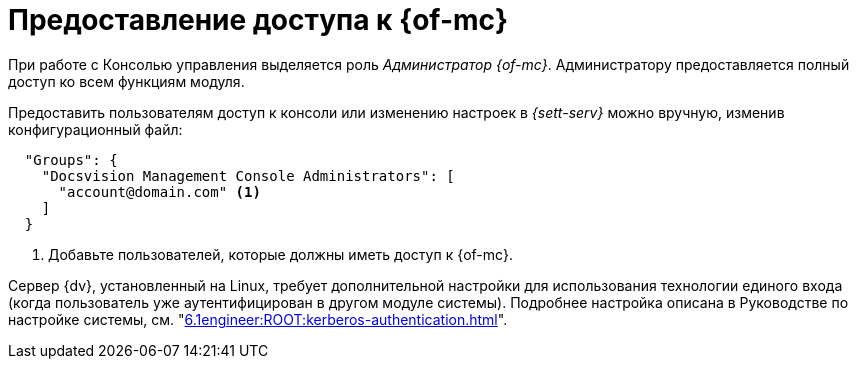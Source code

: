 = Предоставление доступа к {of-mc}

При работе с Консолью управления выделяется роль _Администратор {of-mc}_. Администратору предоставляется полный доступ ко всем функциям модуля.

Предоставить пользователям доступ к консоли или изменению настроек в _{sett-serv}_ можно вручную, изменив конфигурационный файл:

[source,json]
----
  "Groups": {
    "Docsvision Management Console Administrators": [
      "account@domain.com" <.>
    ]
  }
----
<.> Добавьте пользователей, которые должны иметь доступ к {of-mc}.

// tag::keytab[]
Сервер {dv}, установленный на Linux, требует дополнительной настройки для использования технологии единого входа (когда пользователь уже аутентифицирован в другом модуле системы). Подробнее настройка описана в Руководстве по настройке системы, см. "xref:6.1engineer:ROOT:kerberos-authentication.adoc[]".
// end::keytab[]
